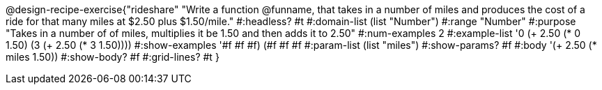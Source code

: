 @design-recipe-exercise{"rideshare" 
"Write a function @funname, that takes in a number of miles and produces the cost of a ride for that many miles at $2.50 plus $1.50/mile."
	#:headless? #t
	#:domain-list (list "Number")
	#:range "Number"
	#:purpose "Takes in a number of of miles, multiplies it be 1.50 and then adds it to 2.50"
	#:num-examples 2
	#:example-list '((0 (+ 2.50 (* 0 1.50)))
                 (3 (+ 2.50 (* 3 1.50))))
	#:show-examples '((#f #f #f) (#f #f #f))
	#:param-list (list "miles")
	#:show-params? #f
	#:body '(+ 2.50 (* miles 1.50))
	#:show-body? #f
	#:grid-lines? #t 
}